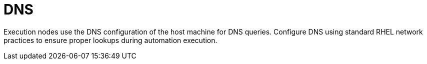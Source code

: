 :_mod-docs-content-type: CONCEPT

[id="con-saas-dns"]

= DNS

[role="_abstract"]
Execution nodes use the DNS configuration of the host machine for DNS queries. Configure DNS using standard RHEL network practices to ensure proper lookups during automation execution.
